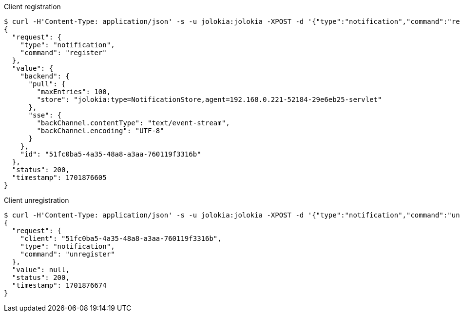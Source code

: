 ////
  Copyright 2009-2023 Roland Huss

  Licensed under the Apache License, Version 2.0 (the "License");
  you may not use this file except in compliance with the License.
  You may obtain a copy of the License at

        http://www.apache.org/licenses/LICENSE-2.0

  Unless required by applicable law or agreed to in writing, software
  distributed under the License is distributed on an "AS IS" BASIS,
  WITHOUT WARRANTIES OR CONDITIONS OF ANY KIND, either express or implied.
  See the License for the specific language governing permissions and
  limitations under the License.
////
[#notification]

.Client registration

----
$ curl -H'Content-Type: application/json' -s -u jolokia:jolokia -XPOST -d '{"type":"notification","command":"register"}' http://localhost:8080/jolokia/ | jq .
{
  "request": {
    "type": "notification",
    "command": "register"
  },
  "value": {
    "backend": {
      "pull": {
        "maxEntries": 100,
        "store": "jolokia:type=NotificationStore,agent=192.168.0.221-52184-29e6eb25-servlet"
      },
      "sse": {
        "backChannel.contentType": "text/event-stream",
        "backChannel.encoding": "UTF-8"
      }
    },
    "id": "51fc0ba5-4a35-48a8-a3aa-760119f3316b"
  },
  "status": 200,
  "timestamp": 1701876605
}
----

.Client unregistration

----
$ curl -H'Content-Type: application/json' -s -u jolokia:jolokia -XPOST -d '{"type":"notification","command":"unregister","client":"51fc0ba5-4a35-48a8-a3aa-760119f3316b"}' http://localhost:8080/jolokia/ | jq .
{
  "request": {
    "client": "51fc0ba5-4a35-48a8-a3aa-760119f3316b",
    "type": "notification",
    "command": "unregister"
  },
  "value": null,
  "status": 200,
  "timestamp": 1701876674
}
----

